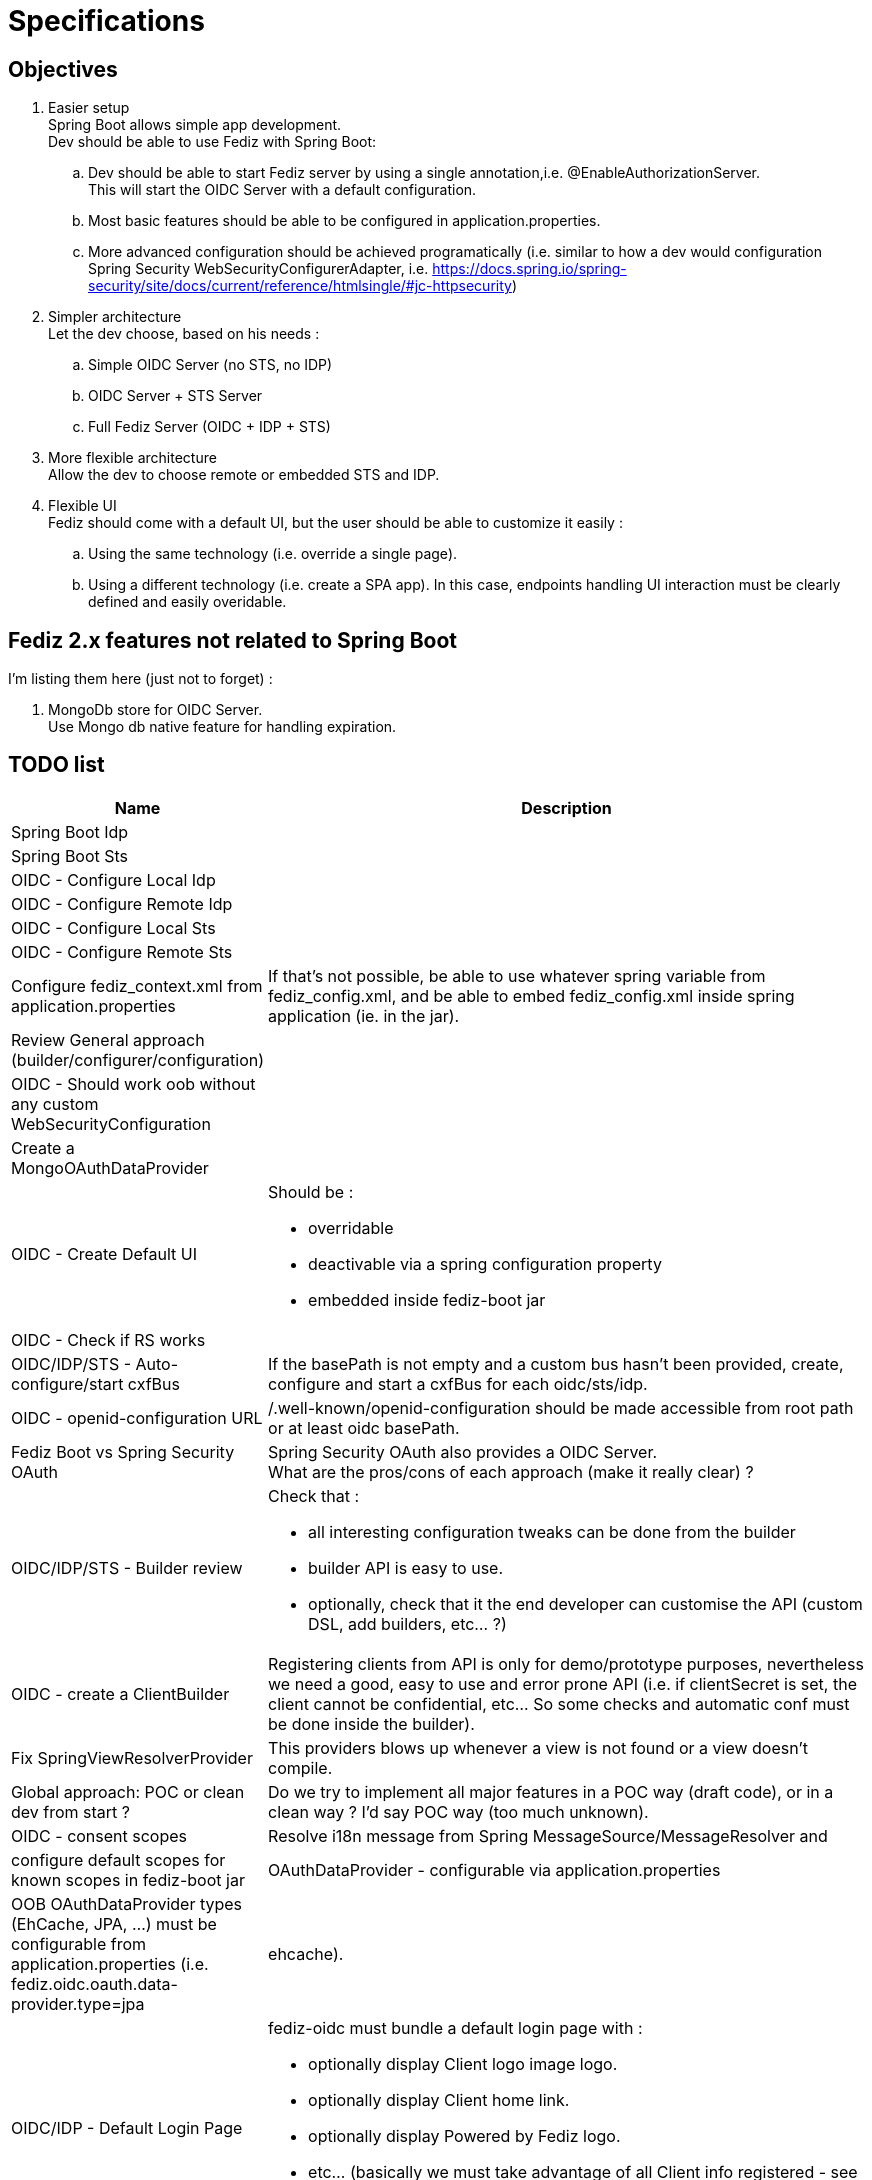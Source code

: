 = Specifications

== Objectives

 . Easier setup +
   Spring Boot allows simple app development. +
   Dev should be able to use Fediz with Spring Boot:
   .. Dev should be able to start Fediz server by
   using a single annotation,i.e. @EnableAuthorizationServer. +
   This will start the OIDC Server with a default configuration.
   .. Most basic features should be able to be configured in application.properties.
   .. More advanced configuration should be achieved programatically (i.e.
   similar to how a dev would configuration Spring Security WebSecurityConfigurerAdapter, i.e.
   https://docs.spring.io/spring-security/site/docs/current/reference/htmlsingle/#jc-httpsecurity)
 . Simpler architecture +
   Let the dev choose, based on his needs :
   .. Simple OIDC Server (no STS, no IDP)
   .. OIDC Server + STS Server
   .. Full Fediz Server (OIDC + IDP + STS)
 . More flexible architecture +
   Allow the dev to choose remote or embedded STS and IDP.
 . Flexible UI +
   Fediz should come with a default UI, but the user should be able to customize it
   easily :
   .. Using the same technology (i.e. override a single page).
   .. Using a different technology (i.e. create a SPA app). In this case, endpoints
   handling UI interaction must be clearly defined and easily overidable.


== Fediz 2.x features not related to Spring Boot

I'm listing them here (just not to forget) :

 . MongoDb store for OIDC Server. +
   Use Mongo db native feature for handling expiration.

== TODO list

[cols="2,5a", options="header"]
|===
| Name
| Description

| Spring Boot Idp
|

| Spring Boot Sts
|

| OIDC - Configure Local Idp
|

| OIDC - Configure Remote Idp
|

| OIDC - Configure Local Sts
|

| OIDC - Configure Remote Sts
|

| Configure fediz_context.xml from application.properties
| If that's not possible, be able to use whatever spring variable
  from fediz_config.xml, and be able to embed fediz_config.xml inside spring
  application (ie. in the jar).

| Review General approach (builder/configurer/configuration)
|
| OIDC - Should work oob without any custom WebSecurityConfiguration |

| Create a MongoOAuthDataProvider
|

| OIDC - Create Default UI
| Should be :

* overridable
* deactivable via a spring configuration property
* embedded inside fediz-boot jar

|OIDC - Check if RS works
|

|OIDC/IDP/STS - Auto-configure/start cxfBus
|If the basePath is not empty and a custom bus hasn't been
 provided, create, configure and start a cxfBus for each oidc/sts/idp.

| OIDC - openid-configuration URL
| /.well-known/openid-configuration should be made accessible
 from root path or at least oidc basePath.

| Fediz Boot vs Spring Security OAuth
| Spring Security OAuth also provides a OIDC Server. +
  What are the pros/cons of each approach (make it really clear) ?

| OIDC/IDP/STS - Builder review
| Check that :

 * all interesting configuration tweaks can be done from the builder
 * builder API is easy to use.
 * optionally, check that it the end developer can customise the API (custom DSL, add builders, etc... ?)

| OIDC - create a ClientBuilder
| Registering clients from API is only for demo/prototype purposes, nevertheless
  we need a good, easy to use and error prone API (i.e. if clientSecret is set, the client cannot
  be confidential, etc... So some checks and automatic conf must be done inside the builder).

| Fix SpringViewResolverProvider
| This providers blows up whenever a view is not found or a view doesn't compile.


| Global approach: POC or clean dev from start ?
| Do we try to implement all major features in a POC way (draft code), or in a clean way ?
  I'd say POC way (too much unknown).

| OIDC - consent scopes
| Resolve i18n message from Spring MessageSource/MessageResolver and
| configure default scopes for known scopes in fediz-boot jar

| OAuthDataProvider - configurable via application.properties
| OOB OAuthDataProvider types (EhCache, JPA, ...) must be configurable from
  application.properties (i.e. fediz.oidc.oauth.data-provider.type=jpa|ehcache).

| OIDC/IDP - Default Login Page
| fediz-oidc must bundle a default login page with :

 * optionally display Client logo image logo.
 * optionally display Client home link.
 * optionally display Powered by Fediz logo.
 * etc... (basically we must take advantage of all Client info registered -
   see https://openid.net/specs/openid-connect-registration-1_0.html#ClientMetadata)

|===


== How to configure OIDC Authorization Server

public class AuthorizationServerConfig extends AuthorizationServerConfigurationAdapter {

	public void config(AuthorizationServerConfigurer authorizationServer) {
		// by defaut:
		// - discovery is enabled (and will provide all enabled endpoints)

		// customisation possibility :
		// - OAuthDataProvider (what's the default impl ?)
		authorizationServer
			.cxf()
				.basePath("/oidc") // either basePath or bus can be set (if basePath, then cxfbus
				.bus(yyy)
			.and()
			.grants("authorization_code", "refresh")
			.oauthDataProvider()
			    .custom(authDataProvider() - TODO: don't like this way of injecting a custom authDataProvider
			    .supportedScopes("openid", ...)
			    .defaultScopes("openid", ...)
			    .invisibleToClientScopes("openid", ...)
			    .recycleRefreshTokens(true)
			    .accessTokenLifetime(3600)
			    .refreshTokenLifetime(-1)
			    .useJwtFormatForAccessTokens(false)
			    .authenticationStrategy(xxx)
			    .jwtAccessTokenProducer(xxx)
			    .jwtAccessTokenClaimMap(xxx)
			    .supportPreauthorizedTokens(false)
			.and()
			.oauth2()
                .tokenService()
                .custom(myTokenService)
                .blockUnsecureRequests(false)
                .clientIdProvider(null)
                .grantHandlers(grantHandler1, grantHandler2, ...)
            .and()
            .idp()
                .viewResolver(new SpringViewResolverProvider())
                .claimsProvider(new SAMLClaimsProvider(), new SimpleClaimsProvider())
                .supportedClaims(Collections.emptyMap())
                .authorizationService()
                    .services(Collections.emptyList())
                    .scopesRequiringNoConsent(Arrays.asList("openid", "roles"))
                    .skipAuthorizationWithOidcScope(false)
                .and()
            .and()
            .jwk() -> TODO conf, and do we need jwk conf ? yes : ie from localStore, from spring (spring has keystore configuration)
                        or cxf or explicit.
            .and()
            .logout()
                .custom(myLogoutService)
                .logoutHandlers(new TokenCleanupHandler())
                .backChannelLogoutHandler(new BackChannelLogoutHandler())
            .and()
            .discovery() -> TODO conf
            .and()
            .clientRegistration()
                .custom(null)
                .clients(null)
                .homeRealms(null)
            .and()
            .console() -> TODO conf (allow customisation)
            .and()
            .userInfo() -> TODO conf ?

        // TODO do we want to allow user to override endpoint uri mapping ?

        // basePath: will allow to have multiple servers (OIDC, STS, etc... in the same app)
        // -> pb CXF boot plugin creates a single /services
        //      perhaps we must not use the plugin and create ourselves the CXF bus ?
        // cxf: is it necessary : would allow to use a custom cxf bus

		// Configuring tokenService - 0
        // Minimal configuration (provides authorization_code and refresh grantTypes and don't support public clients)
		authorizationServer

		// Configuring tokenService - 1
		authorizationServer
            .tokenService()
                // if this method is provided, then grantHandlers are automatically configured
                // to support these grants (see list in https://tools.ietf.org/html/rfc7591)
                .grantHandlers("refresh", "password", "authorization_code", "implicit", "client_credentials")
                // if this method is called, then it's the responsibility of the caller to configure all needed grant
                // handers programmatically
                .grantHandlers(XXX)
                .supportPublicClients(true/false)
                .responseFilters(xxx)

		// Configuring tokenService - 2
			.tokenService().custom(new XXXX)

		// Configuring oauthDataProvider - 0
		// Minimal conf (which scopes ?) -> used from app configuration with default values if non provided
		authorizationServer

		// Configuring oauthDataProvider - 1
		// Use and customize default oauthDataProvider
		// Possibility to ser supported scopes (should get i18n message from spring)
		authorizationServer
			.oauthDataProvider().custom(authDataProvider()

		// Configuring oauthDataProvider - 2
		// Use and customize default oauthDataProvider
		// Possibility to ser supported scopes (should get i18n message from spring)
		authorizationServer
			.oauthDataProvider()
			.supportedScopes("openid", "email", "profile", "roles", "refreshToken")
			.defaultScopes("openid")
			.invisibleToClientScopes("refreshToken")
			// also we could add this in spring configuration
			.accessTokenLifetime(xxxx)
			.codeLifetime(xxxx)
			.refreshTokenLifetime(xxxx)
			.recycleRefreshToken(true)
			.useJwkFormatForAccessTokens(true)
			.and()

	}

    public OAuthDataProvider oauthDataProvider() {
        OAuthDataProviderImpl oauthDataProvider = new OAuthDataProviderImpl();
        oauthDataProvider.setSupportedScopes(supportedScopes());
        oauthDataProvider.setDefaultScopes(defaultScopes());
        oauthDataProvider.setInvisibleToClientScopes(invisibleToClientScopes());
        return oauthDataProvider;
    }
}


See HttpSecurity and AbstractConfiguredSecurityBuilder for how complex configurers work.


== Bridging OIDC Authorization Server with Spring Security

Result :

 * disable authorization/authentication access on some authorization server endpoints.
    i.e. users accessing <oidc>/idp/authorize need to be authenticated
 * OIDC user authorization endpoint should trigger authentication on a given (and unique ?) filterChain.

Questions:
 * do we need to set AuthorizationServerConfigurationAdapter in the same class as the SecurityConfiguration ? +
   a. If yes, merge both (aka extend SecurityConfiguration and add a new method ?) +
   b. If no (aka we can have a single authorizationServerConfigurationAdapter on multiple
    SecurityConfigurations (aka spring security filterChains with different authenticationManagers), then
    create a @EnableXXX annotation and add those annotations on each ServerConfigurationAdapter.

I think it's a.


== Customising the UI Layer

We need to allow devs to:
a - not require any archetype usage.
b - be flexible to allow users to change the UI and even use another UI technology (aka SPA)

For a we must bundle default UIs in fediz-boot jars.

Do we get rid of Jsp and use Spring MVC for AuthorizationService ?
